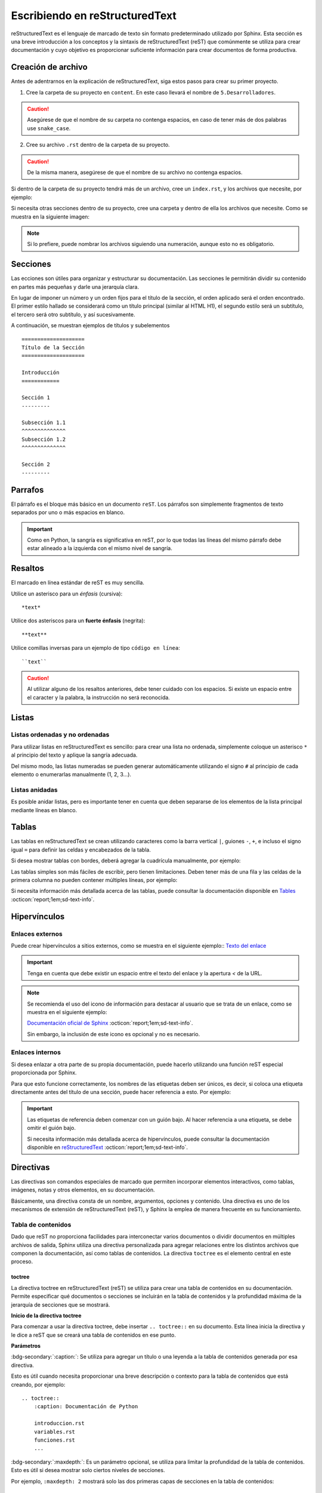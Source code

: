 ===============================
Escribiendo en reStructuredText
===============================

reStructuredText es el lenguaje de marcado de texto sin formato predeterminado utilizado por Sphinx. Esta sección es una breve introducción a los conceptos y la sintaxis de reStructuredText (reST) que comúnmente se utiliza para crear documentación y cuyo objetivo es proporcionar suficiente información para crear documentos de forma productiva.

Creación de archivo
===================

Antes de adentrarnos en la explicación de reStructuredText, siga estos pasos para crear su primer proyecto.

1. Cree la carpeta de su proyecto en ``content``. En este caso llevará el nombre de ``5.Desarrolladores``.

.. caution:: Asegúrese de que el nombre de su carpeta no contenga espacios, en caso de tener más de dos palabras use ``snake_case``.

2. Cree su archivo ``.rst`` dentro de la carpeta de su proyecto. 

.. caution:: De la misma manera, asegúrese de que el nombre de su archivo no contenga espacios.

.. image:: /imgs/Contribución/5.png

Si dentro de la carpeta de su proyecto tendrá más de un archivo, cree un ``index.rst``, y los archivos que necesite, por ejemplo:

.. image:: /imgs/Contribución/6.png

Si necesita otras secciones dentro de su proyecto, cree una carpeta y dentro de ella los archivos que necesite. Como se muestra en la siguiente imagen:

.. image:: /imgs/Contribución/7.png

.. note:: Si lo prefiere, puede nombrar los archivos siguiendo una numeración, aunque esto no es obligatorio.

Secciones
=========

Las ecciones son útiles para organizar y estructurar su documentación. Las secciones le permitirán dividir su contenido en partes más pequeñas y darle una jerarquía clara. 

En lugar de imponer un número y un orden fijos para el título de la sección, el orden aplicado será el orden encontrado. El primer estilo hallado se considerará como un título principal (similar al HTML H1), el segundo estilo será un subtítulo, el tercero será otro subtítulo, y así sucesivamente.

A continuación, se muestran ejemplos de títulos y subelementos ::

    ====================
    Título de la Sección
    ====================

    Introducción
    ============

    Sección 1
    ---------
            
    Subsección 1.1
    ^^^^^^^^^^^^^^
    Subsección 1.2
    ^^^^^^^^^^^^^^

    Sección 2
    ---------

.. importante:: La longitud de la cadena de texto debe ser igual a la longitud del símbolo que se va a utilizar, por ejemplo:

    .. code-block::
        :caption: Correcto

        Título con la longitud correcta
        ===============================

    .. code-block::
        :caption: Incorrecto

        Título con la longitud incorrecta
        ===========

Parrafos
========

El párrafo es el bloque más básico en un documento ``reST``. Los párrafos son simplemente fragmentos de texto separados por uno o más espacios en blanco. 

.. important:: Como en Python, la sangría es significativa en reST, por lo que todas las líneas del mismo párrafo debe estar alineado a la izquierda con el mismo nivel de sangría. 

Resaltos
========

El marcado en línea estándar de reST es muy sencilla.

Utilice un asterisco para un *énfasis* (cursiva)::

    *text*

Utilice dos asteriscos para un **fuerte énfasis** (negrita)::

    **text**

Utilice comillas inversas para un ejemplo de tipo ``código en línea``::


    ``text``

.. caution:: Al utilizar alguno de los resaltos anteriores, debe tener cuidado con los espacios. Si existe un espacio entre el caracter y la palabra, la instrucción no será reconocida.
    
Listas 
======

Listas ordenadas y no ordenadas
-------------------------------

Para utilizar listas en reStructuredText es sencillo: para crear una lista no ordenada, simplemente coloque un asterisco ``*`` al principio del texto y aplique la sangría adecuada. 

Del mismo modo, las listas numeradas se pueden generar automáticamente utilizando el signo ``#`` al principio de cada elemento o enumerarlas manualmente (1, 2, 3...).

.. tab-set::

    .. tab-item:: Ejemplo

        * Esta es una lista con viñetas.
        * Tiene dos ítems, el segundo item
          utiliza dos líneas.

        1. Esta es una lista numerada.
        2. También tiene dos elementos.

        #. Esta es una lista numerada.
        #. Tiene dos artículos también.

    .. tab-item:: Estructura

        .. code-block::

            * Esta es una lista con viñetas.
            * Tiene dos ítems, el segundo item
              utiliza dos líneas.

            1. Esta es una lista numerada.
            2. También tiene dos elementos.

            #. Esta es una lista numerada.
            #. Tiene dos artículos también.

Listas anidadas
---------------

Es posible anidar listas, pero es importante tener en cuenta que deben separarse de los elementos de la lista principal mediante líneas en blanco.

.. tab-set::

    .. tab-item:: Ejemplo

        * Esto es
            * una lista
            * con una lista anidada
            * y algunos subelementos
        * y aquí continúa la lista padre

    .. tab-item:: Estructura

        .. code-block::

            * Esto es
                * una lista
                * con una lista anidada
                * y algunos subelementos
            * y aquí continúa la lista padre

Tablas 
======

Las tablas en reStructuredText se crean utilizando caracteres como la barra vertical ``|``, guiones ``-``, ``+``, e incluso el signo igual ``=`` para definir las celdas y encabezados de la tabla.

Si desea mostrar tablas con bordes, deberá agregar la cuadrícula manualmente, por ejemplo:

.. tab-set::

    .. tab-item:: Ejemplo

        +-----------+--------------+------------+
        | Fruta     | Color        | Sabor      |
        +===========+==============+============+
        | Manzana   | Roja         | Dulce      |
        +-----------+--------------+------------+
        | Plátano   | Amarillo     | Dulce      |
        +-----------+--------------+------------+
        | Fresa     | Roja         | Dulce      |
        +-----------+--------------+------------+



    .. tab-item:: Estructura

        .. code-block::

            +-----------+--------------+------------+
            | Fruta     | Color        | Sabor      |
            +===========+==============+============+
            | Manzana   | Roja         | Dulce      |
            +-----------+--------------+------------+
            | Plátano   | Amarillo     | Dulce      |
            +-----------+--------------+------------+
            | Fresa     | Roja         | Dulce      |
            +-----------+--------------+------------+

Las tablas simples son más fáciles de escribir, pero tienen limitaciones. Deben tener más de una fila y las celdas de la primera columna no pueden contener múltiples líneas, por ejemplo:

.. tab-set::

    .. tab-item:: Ejemplo

        ================  ==========  ==========
        Fruta             Color       Sabor
        ================  ==========  ==========
        Manzana           Roja        Dulce
        Plátano           Amarillo    Dulce
        Fresa             Roja        Dulce
        ================  ==========  ==========

    .. tab-item:: Estructura

        .. code-block::

            ================  ==========  ==========
            Fruta             Color       Sabor
            ================  ==========  ==========
            Manzana           Roja        Dulce
            Plátano           Amarillo    Dulce
            Fresa             Roja        Dulce
            ================  ==========  ==========

Si necesita información más detallada acerca de las tablas, puede consultar la documentación disponible en `Tables <https://www.sphinx-doc.org/en/master/usage/restructuredtext/basics.html#tables/>`_ :octicon:`report;1em;sd-text-info`.

Hipervínculos
=============

Enlaces externos
----------------

Puede crear hipervínculos a sitios externos, como se muestra en el siguiente ejemplo:: `Texto del enlace <URL>`_

.. tab-set::

    .. tab-item:: Ejemplo

        `Documentación oficial de Sphinx <https://www.sphinx-doc.org/en/master/>`_ .

    .. tab-item:: Estructura

        .. code-block::

            `Documentación oficial de Sphinx <https://www.sphinx-doc.org/en/master/>`_.



.. important:: Tenga en cuenta que debe existir un espacio entre el texto del enlace y la apertura `<` de la URL.

.. note:: 
    Se recomienda el uso del icono de información para destacar al usuario que se trata de un enlace, como se muestra en el siguiente ejemplo: 

    `Documentación oficial de Sphinx <https://www.sphinx-doc.org/en/master/>`_ :octicon:`report;1em;sd-text-info`. 

    Sin embargo, la inclusión de este icono es opcional y no es necesario.

.. _mi-etiqueta-de-referencia:

Enlaces internos
----------------

Si desea enlazar a otra parte de su propia documentación, puede hacerlo utilizando una función reST especial proporcionada por Sphinx. 

Para que esto funcione correctamente, los nombres de las etiquetas deben ser únicos, es decir, si coloca una etiqueta directamente antes del título de una sección, puede hacer referencia a esto. Por ejemplo:

.. tab-set::

    .. tab-item:: Ejemplo

        Se refiere a la sección misma, ver :ref:`mi-etiqueta-de-referencia`.

    .. tab-item:: Estructura

        .. code-block::

            Se refiere a la sección misma :ref:`mi-etiqueta-de-referencia`.

.. important:: Las etiquetas de referencia deben comenzar con un guión bajo. Al hacer referencia a una etiqueta, se debe omitir el guión bajo.

    Si necesita información más detallada acerca de hipervínculos, puede consultar la documentación disponible en `reStructuredText  <https://www.sphinx-doc.org/en/master/usage/referencing.html#ref-role/>`_ :octicon:`report;1em;sd-text-info`.

Directivas
==========

Las directivas son comandos especiales de marcado que permiten incorporar elementos interactivos, como tablas, imágenes, notas y otros elementos, en su documentación.

Básicamente, una directiva consta de un nombre, argumentos, opciones y contenido. Una directiva es uno de los mecanismos de extensión de reStructuredText (reST), y Sphinx la emplea de manera frecuente en su funcionamiento.

Tabla de contenidos
-------------------

Dado que reST no proporciona facilidades para interconectar varios documentos o dividir documentos en múltiples archivos de salida, Sphinx utiliza una directiva personalizada para agregar relaciones entre los distintos archivos que componen la documentación, así como tablas de contenidos. La directiva ``toctree`` es el elemento central en este proceso.

toctree
^^^^^^^

La directiva toctree en reStructuredText (reST) se utiliza para crear una tabla de contenidos en su documentación. Permite especificar qué documentos o secciones se incluirán en la tabla de contenidos y la profundidad máxima de la jerarquía de secciones que se mostrará.

**Inicio de la directiva toctree**

Para comenzar a usar la directiva toctree, debe insertar ``.. toctree::`` en su documento. Esta línea inicia la directiva y le dice a reST que se creará una tabla de contenidos en ese punto.

**Parámetros**

:bdg-secondary:`:caption:`: Se utiliza para agregar un título o una leyenda a la tabla de contenidos generada por esa directiva. 

Esto es útil cuando necesita proporcionar una breve descripción o contexto para la tabla de contenidos que está creando, por ejemplo: ::

    .. toctree::
        :caption: Documentación de Python

        introduccion.rst
        variables.rst
        funciones.rst
        ...


:bdg-secondary:`:maxdepth:`: Es un parámetro opcional, se utiliza para limitar la profundidad de la tabla de contenidos. Esto es útil si desea mostrar solo ciertos niveles de secciones. 

Por ejemplo, ``:maxdepth: 2`` mostrará solo las dos primeras capas de secciones en la tabla de contenidos::

    .. toctree::
        :maxdepth: 2

        archivo1.rst
        archivo2.rst

:bdg-secondary:`:titlesonly:`: Este parámetro resulta útil cuando se desea mostrar únicamente los títulos de las secciones en la tabla de contenidos, sin incluir enlaces. 

Por ejemplo: ::

    .. toctree::
        :titlesonly:

        archivo1.rst
        archivo2.rst

:bdg-secondary:`:hidden:`: Si necesita que la tabla de contenidos se genere, pero no se muestre en la documentación final, puede utilizar hidden. Esto es útil para mantener la tabla de contenidos en segundo plano.

Observe el siguiente ejemplo: ::

    .. toctree::
        :hidden:

        archivo1.rst
        archivo2.rst

:bdg-secondary:`:numbered:`: Este parámetro es opcional y se utiliza para numerar automáticamente las entradas de la tabla de contenidos.

Por ejemplo, para que las entradas se numeren utilice el siguiente ejemplo: ::

    .. toctree::
        :numbered:

        archivo1.rst
        archivo2.rst


Antes de continuar, asegúrese de tener en cuenta la ubicación de sus archivos. En este ejemplo, tenemos dos archivos en nuestro proyecto y dos archivos en carpetas diferentes. ::
    
    .. toctree::

        Capitulo1.rst
        Capitulo2.rst
        Subcarpeta/Subcapitulo1.rst
        Subcarpeta/Subcapitulo2.rst

.. important:: Asegúrese de aplicar la sangría de manera adecuada.

    .. code-block::
        :caption: Correcto

        .. toctree::
            :maxdepth: 2
            :titlesonly:
            :numbered:

            Capitulo1.rst
            Capitulo2.rst
            Subcarpeta/Subcapitulo1.rst
            Subcarpeta/Subcapitulo2.rst
            
    .. code-block::
        :caption: Incorrecto

        .. toctree::
        :maxdepth: 2
        :titlesonly:
        :numbered:

        Capitulo1.rst
        Capitulo2.rst
        Subcarpeta/Subcapitulo1.rst
        Subcarpeta/Subcapitulo2.rst

Observe el siguiente ejemplo. Con fines prácticos, en la siguiente figura se muestra la tabla de contenido del proyecto principal, la cual incluye ``:maxdepth: 2`` y ``:titlesonly:``.

.. tab-set::

    .. tab-item:: Ejemplo

        .. image:: /imgs/Contribución/11.1.png

    .. tab-item:: Estructura

        .. code-block::

            ==========================
            Documentación de Linkaform
            ==========================

            .. toctree::
                :maxdepth: 2
                :titlesonly:

                1.Introducción/Introducción
                2.Módulos/Módulos
                3.PDF/PDF
                4.Reportes/Reportes
                5.Desarrolladores/Index
                Contribución/Index

En este ejemplo, hemos utilizado ``:maxdepth: 4`` para mostrar las secciones hasta una profundidad de 4, ``:titlesonly:`` para visualizar solo los títulos, y ``:numbered:`` para numerar automáticamente el contenido.

.. tab-set::

    .. tab-item:: Ejemplo

        .. image:: /imgs/Contribución/11.2.png
            
    .. tab-item:: Estructura

        .. code-block::

            ==========================
            Documentación de Linkaform
            ==========================

            .. toctree::
                :maxdepth: 4
                :titlesonly:
                :numbered:

                1.Introducción/Introducción
                2.Módulos/Módulos
                3.PDF/PDF
                4.Reportes/Reportes
                5.Desarrolladores/Index
                Contribución/Index

Si requiere información adicional, conocer otros parametros o necesita otros ejemplos puede consultar la documentación de `Sphinx  <https://www.sphinx-doc.org/en/master/usage/restructuredtext/directives.html#directive-toctree/>`_ :octicon:`report;1em;sd-text-info`. 

.. _preparar_toctree:

Preparar toctree
^^^^^^^^^^^^^^^^

Cuando tenga su contenido organizado y escrito en archivos ``.rst``, debe indicarle a Sphinx dónde debe buscar los documentos. Para ello, edite el archivo ``index.rst`` (está en la raíz del proyecto de documentación) e introduzca los archivos de documentación con su ruta relativa. Los archivos deben ir dentro de la directiva ``.. toctree::``.

A continuación, siga los siguientes pasos para agregar su contenido al índice principal.

1. Anteriormente, se mostró cómo y dónde crear sus archivos  ``.rst``. Ahora, como primer paso, deberá agregar un título a sus archivos. Esto es fundamental, ya que la directiva busca el título principal para incluirlo en el índice.

.. image:: /imgs/Contribución/8.png

2. Una vez que haya añadido el título a sus archivos, deberá incluir la ruta en el archivo ``index.rst`` de su proyecto. En este caso no utilizamos parámetros ya que lo hacemos directamente en el index principal.

.. image:: /imgs/Contribución/9.png

3. Al tener su archivo index listo, deberá incluirlo en el ``index.rst`` del proyecto principal.

.. imagen:: / imgs/Contribución/10.png

Con esto, ha logrado insertar satisfactoriamente su contenido en el índice principal. El siguiente paso es generar sus archivos HTML. Puede avanzar a la siguiente sección :ref:`generar_HTML` :octicon:`report;1em;sd-text-info` o continuar leyendo acerca de cómo escribir instrucciones básicas en reST.

Advertencias
------------

Las advertencias son útiles para incorporar contenido adicional en su documentación sin interrumpir significativamente el flujo del documento. Sphinx ofrece varios tipos de advertencias diferentes y permite la inclusión y anidación de contenido arbitrario.

.. important:: Recuerde respetar la indentación.

Nota
^^^^

.. tab-set::

    .. tab-item:: Ejemplo

        .. note:: Esta es una nota básica.

        .. note:: 
            Esta es otra advertencia básica con varios párrafos.

            Puede incluir listas, código, tablas o imágenes.

    .. tab-item:: Estructura

        .. code-block::
            
            .. note:: Esta es una nota básica.

            .. note:: 
                Esta es otra advertencia básica con varios párrafos.

                Puede incluir listas, código, tablas o imágenes.
            
            Para finalizar un bloque de advertencia, simplemente colóquese a la misma altura donde comenzó la instrucción.
                
Peligro
^^^^^^^

.. tab-set::

    .. tab-item:: Ejemplo

        .. danger:: Tocar esto sin saber lo que está haciendo es como tratar de domar un león mientras lleva una hamburguesa en el bolso.

    .. tab-item:: Estructura

        .. code-block::
            
            .. danger:: Tocar esto sin saber lo que está haciendo es como tratar de domar un león mientras lleva una hamburguesa en el bolso.

Error
^^^^^

.. tab-set::

    .. tab-item:: Ejemplo

        .. error:: Parece que cometiste un error de dedo. 

    .. tab-item:: Estructura

        .. code-block::
            
            .. error:: Parece que cometiste un error de dedo. 

Atención
^^^^^^^^

.. tab-set::

    .. tab-item:: Ejemplo

        .. attention:: El cambio climático es real.

    .. tab-item:: Estructura

        .. code-block::
            
            .. attention:: El cambio climático es real.

Advertencia
^^^^^^^^^^^

.. tab-set::

    .. tab-item:: Ejemplo

        .. warning:: Si su código funciona, no lo toque más.

    .. tab-item:: Estructura

        .. code-block::
            
            .. warning:: Si su código funciona, no lo toque más.

Precaución
^^^^^^^^^^

.. tab-set::

    .. tab-item:: Ejemplo

        .. caution:: No sobrepase el horario de comida.

    .. tab-item:: Estructura

        .. code-block::
            
            .. caution:: No sobrepase el horario de comida.

Importante
^^^^^^^^^^

.. tab-set::

    .. tab-item:: Ejemplo

        .. important:: Esta biblioteca es compatible con las versiones de Python 3.6 o superiores.


    .. tab-item:: Estructura

        .. code-block::
            
            .. important:: Esta biblioteca es compatible con las versiones de Python 3.6 o superiores.

Pista
^^^^^

.. tab-set::

    .. tab-item:: Ejemplo

        .. hint:: Aquí tienes una pequeña pista, si el código no funciona, ¡probablemente necesite algún arreglo! Mágico.

    .. tab-item:: Estructura

        .. code-block::
            
            .. hint:: Aquí tienes una pequeña pista, si el código no funciona, ¡probablemente necesite algún arreglo! Mágico.

Consejo
^^^^^^^^

.. tab-set::

    .. tab-item:: Ejemplo

        .. tip:: Intente reiniciar su equipo.

    .. tab-item:: Estructura

        .. code-block::
            
            .. tip:: Intente reiniciar su equipo.

Ver también
^^^^^^^^^^^

.. tab-set::

    .. tab-item:: Ejemplo

        .. seealso:: Otra información relevante. 

    .. tab-item:: Estructura

        .. code-block::
            
            .. seealso:: Otra información relevante. 

Si necesita más información a cerca de las tarjetas de advertencia, o en su caso requiere advertencias personalizadas puede consultar la documentación que ofrece el tema furo respecto a las `advertencias  <https://pradyunsg.me/furo/reference/admonitions/#admonition/>`_ :octicon:`report;1em;sd-text-info`.

Imágenes
--------

Las imágenes en línea se pueden definir utilizando la directiva ``image``. El argumento obligatorio de esta directiva es la URI del archivo de imagen.

Opcionalmente, el bloque de la directiva de imagen puede contener una lista de campos clave y valor, que definen las opciones de la imagen, por ejemplo:

.. tab-set::

    .. tab-item:: Ejemplo

        .. image:: /imgs/Contribución/gato.jpg
            :height: 650px
            :width: 550px
            :scale: 50%
            :alt: texto alternativo
            :align: center

    .. tab-item:: Estructura

        .. code-block::
            
            .. image:: /imgs/Contribución/gato.jpg
                :height: 650px
                :width: 550px
                :scale: 50%
                :alt: texto alternativo
                :align: center

Se reconocen las siguientes opciones: 

+------------+-------------------------------------------------+
| Propiedad  | Descripción                                     |
+============+=================================================+
| height     | La altura deseada de la imagen en píxeles o     |
|            | porcentaje.                                     | 
+------------+-------------------------------------------------+
| width      | El ancho de la imagen en píxeles o porcentaje.  |
+------------+-------------------------------------------------+
| scale      | El factor de escala uniforme de la imagen,      |
|            | expresado en porcentaje (el símbolo ``%`` es    |
|            | opcional).                                      |
+------------+-------------------------------------------------+
| alt        | Texto alternativo.                              |
+------------+-------------------------------------------------+
| align      | La alineación de la imagen (``top``, ``middle``,|
|            | ``bottom``, ``left``, ``center`` o ``right``).  |
+------------+-------------------------------------------------+

.. attention:: Al utilizar la directiva ``image``, debe tener en cuenta lo siguiente:

    Es correcto que exista un espacio entre los dos puntos y la ruta de la imagen, así como también una sangría para las propiedades.

    .. code-block::
        :caption: Correcto

        .. image:: /imgs/Contribución/gato.jpg
            :height: 300px
            :width: 550px
            :scale: 50%
            :alt: texto alternativo
            :align: center

    .. code-block::
        :caption: Incorrecto

        .. image::/imgs/Contribución/gato.jpg
        :height: 300px
        :width: 550px
        :scale: 50%
        :alt: texto alternativo
        :align: center

Si necesita más información sobre imágenes, puede consultar el siguiente `enlace <https://docutils.sourceforge.io/docs/ref/rst/directives.html#image/>`_ :octicon:`report;1em;sd-text-info`.

Bloques de código
-----------------

Los bloques de código son una herramienta valiosa que permite ver ejemplos de código, comprender su funcionamiento y en última instancia, aplicarlo a su propio proyecto. Sphinx proporciona una forma flexible de incluir bloques de código en su documentación a través de la directiva bloque de código.

Para mostrar un código de ejemplo, utilice `code-block` bajo la siguiente estructura: ::

    .. code-block:: language

        code ...
  
Al especificar el lenguaje, se habilitarán los colores correspondientes a la sintaxis, como se muestra a continuación.

.. tab-set::

    .. tab-item:: Código python

        .. code-block:: python

            # Esto es un ejemplo de código en Python
            def saludar(nombre):
                print("Hola, {nombre}!")

    .. tab-item:: Código JS

        .. code-block:: javascript

            // Esto es un ejemplo de código en JavaScript
            function saludar(nombre) {
                console.log(`Hola, ${nombre}!`);
            }
            saludar("Pedrito");

    .. tab-item:: Código HTML 

        .. code-block:: HTML

            <!-- Esto es un ejemplo de código HTML -->
            <!DOCTYPE html>
            <html>
            <head>
                <title>Mi Página Web</title>
            </head>
            <body>
                <h1>Bienvenido a mi página web</h1>
                <p>Esta es una página de ejemplo.</p>
            </body>
            </html>

    .. tab-item:: Código CSS

        .. code-block:: CSS

            /*Esto es un ejemplo de código CSS*/
            body {
                font-family: Arial, sans-serif;
                background-color: #f0f0f0;
                margin: 0;
                padding: 0;
            }

            .header {
                background-color: #333;
                color: #fff;
                text-align: center;
                padding: 10px;
            }

            .container {
                max-width: 800px;
                margin: 0 auto;
                padding: 20px;
            }

Títulos dentro del bloque
^^^^^^^^^^^^^^^^^^^^^^^^^^^^

Puede agregar títulos dentro del bloque de código utilizando el parámetro ``:caption:``` ::

    .. code-block:: language
        :caption: Example

        code ...


Montrar números de línea
^^^^^^^^^^^^^^^^^^^^^^^^

Puede agregar números de línea a bloques de código con el parámetro ``:linenos:``: ::

    .. code-block:: language
        :linenos:

        code ...

Resaltar líneas
^^^^^^^^^^^^^^^

Puede resaltar ciertas líneas utilizando el parámetro ``:emphasize-lines:``: ::

    .. code-block:: language
        :emphasize-lines: 6,12,15

        code ...

Los parámetros mencionados anteriormente se reflejan de la siguiente manera, con un título, números de línea y líneas resaltadas:

.. code-block:: XML
    :caption: Ejemplo de código XML
    :linenos:
    :emphasize-lines: 6,12,15

    <library>
    <book>
        <title>El Gran Gatsby</title>
        <author>F. Scott Fitzgerald</author>
        <genre>Novela</genre>
        <published>1925</published>
    </book>
    <book>
        <title>1984</title>
        <author>George Orwell</author>
        <genre>Distopía</genre>
        <published>1949</published>
    </book>
    <book>
        <title>Matar a un ruiseñor</title>
        <author>Harper Lee</author>
        <genre>Novela</genre>
        <published>1960</published>
    </book>
    </library>

Si necesita explicar un fragmento de código en múltiples partes de la documentación o si el código es muy extenso, puede guardarlo en un archivo independiente y luego incluirlo de la siguiente manera: ::
    
    .. include:: mi_codigo.txt

Los parámetros mencionados anteriormente son los más utilizados. Si tiene alguna duda o necesita información adicional, consulte la documentación sobre `code-block <https://www.sphinx-doc.org/en/master/usage/restructuredtext/directives.html#showing-code-examples/>`_ :octicon:`report;1em;sd-text-info`.

Comentarios
-----------

En reStructuredText, los comentarios se crean utilizando el carácter de dos puntos ``..``. Los comentarios son útiles para incluir notas, aclaraciones o información que no debe aparecer en la documentación final, pero que puede ser útil para los autores o colaboradores del documento.

Aquí hay un ejemplo de como crear comentarios en reST:

.. tab-set::

    .. tab-item:: Ejemplo

        Este es un párrafo normal.

        .. Este es un comentario que no se mostrará en la documentación final.
            Puede escribir cualquier cosa aquí, y se ignorará al generar la salida.


    .. tab-item:: Estructura

        .. code-block::
            
            Este es un párrafo normal.

            .. Este es un comentario que no se mostrará en la documentación final.
                Puede escribir cualquier cosa aquí, y se ignorará al generar la salida.

.. attention:: La correcta aplicación de la sangría es esencial para que los comentarios sean interpretados adecuadamente. Los comentarios deben tener la misma sangría que el texto.

En esta sección, ha aprendido a crear sus archivos con la estructura y contenido adecuado. En la próxima sección, aprenderá a convertir sus archivos en formato reStructuredText (rst) a HTML. Esta conversión es un paso importante para publicar su documentación en línea y hacerla accesible a los lectores.